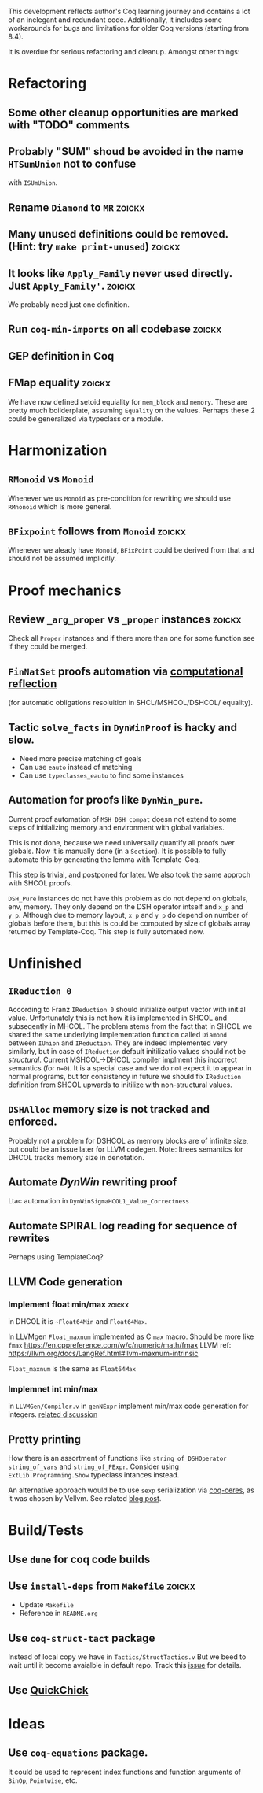 
This development reflects author's Coq learning journey and contains a
lot of an inelegant and redundant code. Additionally, it includes some
workarounds for bugs and limitations for older Coq versions (starting
from 8.4).

It is overdue for serious refactoring and cleanup. Amongst other things:

* Refactoring
** Some other cleanup opportunities are marked with "TODO" comments
** Probably "SUM" shoud be avoided in the name =HTSumUnion= not to confuse
  with =ISUmUnion=.
** Rename =Diamond= to =MR= :zoickx:
** Many unused definitions could be removed. (Hint: try =make print-unused=) :zoickx:
** It looks like =Apply_Family= never used directly. Just =Apply_Family'=.     :zoickx:
   We probably need just one definition. 
** Run =coq-min-imports= on all codebase                               :zoickx:
** GEP definition in Coq
** FMap equality                                                     :zoickx:
   We have now defined setoid equiality for =mem_block= and =memory=.
   These are pretty much boilderplate, assuming =Equality= on the
   values. Perhaps these 2 could be generalized via typeclass or a
   module.
* Harmonization
** =RMonoid= vs =Monoid= 
   Whenever we us =Monoid= as pre-condition for rewriting we should use
   =RMnonoid= which is more general.
** ~BFixpoint~ follows from ~Monoid~                                     :zoickx:
   Whenever we aleady have ~Monoid~, ~BFixPoint~ could be derived from that
   and should not be assumed implicitly.
* Proof mechanics
** Review =_arg_proper= vs =_proper= instances                           :zoickx:
   Check all ~Proper~ instances and if there more than one for some function
   see if they could be merged.
** ~FinNatSet~ proofs automation via [[https://gmalecha.github.io/reflections/2017/speeding-up-proofs-with-computational-reflection][computational reflection]]
   (for automatic obligations resoluition in SHCL/MSHCOL/DSHCOL/
   equality).
** Tactic =solve_facts= in =DynWinProof= is hacky and slow.
   - Need more precise matching of goals
   - Can use ~eauto~ instead of matching
   - Can use =typeclasses_eauto= to find some instances
** Automation for proofs like ~DynWin_pure~.
   Current proof automation of ~MSH_DSH_compat~ doesn not extend to some
   steps of initializing memory and environment with global variables.

   This is not done, because we need universally quantify all proofs
   over globals. Now it is manually done (in a ~Section~). It is possible
   to fully automate this by generating the lemma with Template-Coq.

   This step is trivial, and postponed for later. We also took the same
   approch with SHCOL proofs.

   ~DSH_Pure~ instances do not have this problem as do not depend on
   globals, env, memory. They only depend on the DSH operator intself
   and ~x_p~ and ~y_p~. Although due to memory layout, ~x_p~ and ~y_p~ do
   depend on number of globals before them, but this is could be
   computed by size of globals array returned by Template-Coq. This
   step is fully automated now.
   
* Unfinished
** ~IReduction 0~
   According to Franz ~IReduction 0~ should initialize output vector
   with initial value. Unfortunately this is not how it is implemented
   in SHCOL and subseqently in MHCOL. The problem stems from the fact
   that in SHCOL we shared the same underlying implementation function
   called ~Diamond~ between ~IUnion~ and ~IReduction~. They are indeed
   implemented very similarly, but in case of ~IReduction~ default
   initilizatio values should not be /structural/. Current MSHCOL->DHCOL
   compiler implment this incorrect semantics (for =n=0=). It is a special
   case and we do not expect it to appear in normal programs, but for
   consistency in future we should fix ~IReduction~ definition from
   SHCOL upwards to initilize with non-structural values.
** =DSHAlloc= memory size is not tracked and enforced. 
   Probably not a problem for DSHCOL as memory blocks are of infinite
   size, but could be an issue later for LLVM codegen.
   Note: Itrees semantics for DHCOL tracks memory size in denotation.
** Automate /DynWin/ rewriting proof 
   Ltac automation in ~DynWinSigmaHCOL1_Value_Correctness~
** Automate SPIRAL log reading for sequence of rewrites
   Perhaps using TemplateCoq?
** LLVM Code generation
*** Implement float min/max                                          :zoickx:
    in DHCOL it is ~~Float64Min~ and ~Float64Max~.

    In LLVMgen ~Float_maxnum~ implemented as C ~max~ macro. Should be more
    like ~fmax~ https://en.cppreference.com/w/c/numeric/math/fmax
    LLVM ref: https://llvm.org/docs/LangRef.html#llvm-maxnum-intrinsic

    ~Float_maxnum~ is the same as ~Float64Max~
*** Implemnet int min/max
    in ~LLVMGen/Compiler.v~ in ~genNExpr~ implement min/max code generation for integers.
    [[https://lists.llvm.org/pipermail/llvm-dev/2016-November/106868.html][related discussion]]
** Pretty printing
   How there is an assortment of functions like =string_of_DSHOperator=
   =string_of_vars= and =string_of_PExpr=. Consider using
   =ExtLib.Programming.Show= typeclass intances instead.

   An alternative approach would be to use =sexp= serialization
   via [[https://github.com/Lysxia/coq-ceres][coq-ceres]], as it was chosen by Vellvm. See
   related [[https://harry.garrood.me/blog/down-with-show-part-3/][blog post]].
* Build/Tests
** Use =dune= for coq code builds
** Use ~install-deps~ from ~Makefile~ :zoickx:
   - Update ~Makefile~
   - Reference in ~README.org~
** Use =coq-struct-tact= package                                     
   Instead of local copy we have in =Tactics/StructTactics.v=
   But we beed to wait until it become avaialble in default repo.
   Track this [[https://github.com/uwplse/StructTact/issues/55][issue]] for details.
** Use [[https://github.com/QuickChick/QuickChick][QuickChick]]
* Ideas
** Use =coq-equations= package.
   It could be used to represent index functions and function
   arguments of =BinOp=, =Pointwise=, etc.

